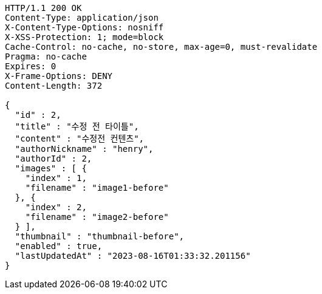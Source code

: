[source,http,options="nowrap"]
----
HTTP/1.1 200 OK
Content-Type: application/json
X-Content-Type-Options: nosniff
X-XSS-Protection: 1; mode=block
Cache-Control: no-cache, no-store, max-age=0, must-revalidate
Pragma: no-cache
Expires: 0
X-Frame-Options: DENY
Content-Length: 372

{
  "id" : 2,
  "title" : "수정 전 타이틀",
  "content" : "수정전 컨텐츠",
  "authorNickname" : "henry",
  "authorId" : 2,
  "images" : [ {
    "index" : 1,
    "filename" : "image1-before"
  }, {
    "index" : 2,
    "filename" : "image2-before"
  } ],
  "thumbnail" : "thumbnail-before",
  "enabled" : true,
  "lastUpdatedAt" : "2023-08-16T01:33:32.201156"
}
----